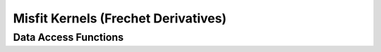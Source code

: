 
.. _assembly_kernels:

Misfit Kernels (Frechet Derivatives)
=====================================

.. doxygenstruct:: specfem::assembly::kernels
    :members:


Data Access Functions
^^^^^^^^^^^^^^^^^^^^^^

.. doxygengroup:: ComputeKernelsDataAccess
    :content-only:
